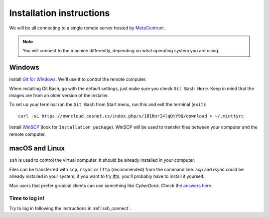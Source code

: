 Installation instructions
=========================

We will be all connecting to a single remote server hosted by
`MetaCentrum <https://www.metacentrum.cz/>`_.

.. note::
    You will connect to the machine differently, depending on what
    operating system you are using.

Windows
^^^^^^^
Install `Git for Windows <https://git-scm.com/download/win>`_. We'll use it to
control the remote computer.

When installing Git Bash, go with the default settings, just
make sure you check ``Git Bash Here``. Keep in mind that the images are from an
older version of the installer.

.. image:: _static/git-for-win-1.png

.. image:: _static/git-for-win-2.png

To set up your terminal run the ``Git Bash`` from Start menu,
run this and exit the terminal (``exit``)::

  curl -sL https://owncloud.cesnet.cz/index.php/s/1B1NnrI4lqQtY9Q/download > ~/.minttyrc

Install `WinSCP <http://winscp.net/eng/download.php>`_ (look for
``Installation package``). WinSCP will be used to transfer files between your
computer and the remote computer.

macOS and Linux
^^^^^^^^^^^^^^^
``ssh`` is used to control the virtual computer. It should be already installed in your computer.

Files can be transferred with ``scp``, ``rsync`` or ``lftp`` (recommended)
from the command line. `scp` and `rsync` could be already installed in your system,
if you want to try `lftp`, you'll probably have to install it yourself.

Mac users that prefer grapical clients can use something like `CyberDuck`. Check
the `answers here
<http://apple.stackexchange.com/questions/25661/whats-a-good-graphical-sftp-utility-for-os-x>`_.

Time to log in!
---------------
Try to log in following the instructions in :ref:`ssh_connect`.
